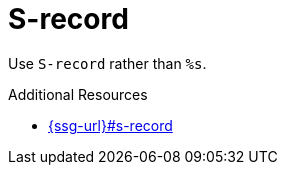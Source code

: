 :navtitle: S-record
:keywords: reference, rule, S-record

= S-record

Use `S-record` rather than `%s`.

.Additional Resources

* link:{ssg-url}#s-record[]

